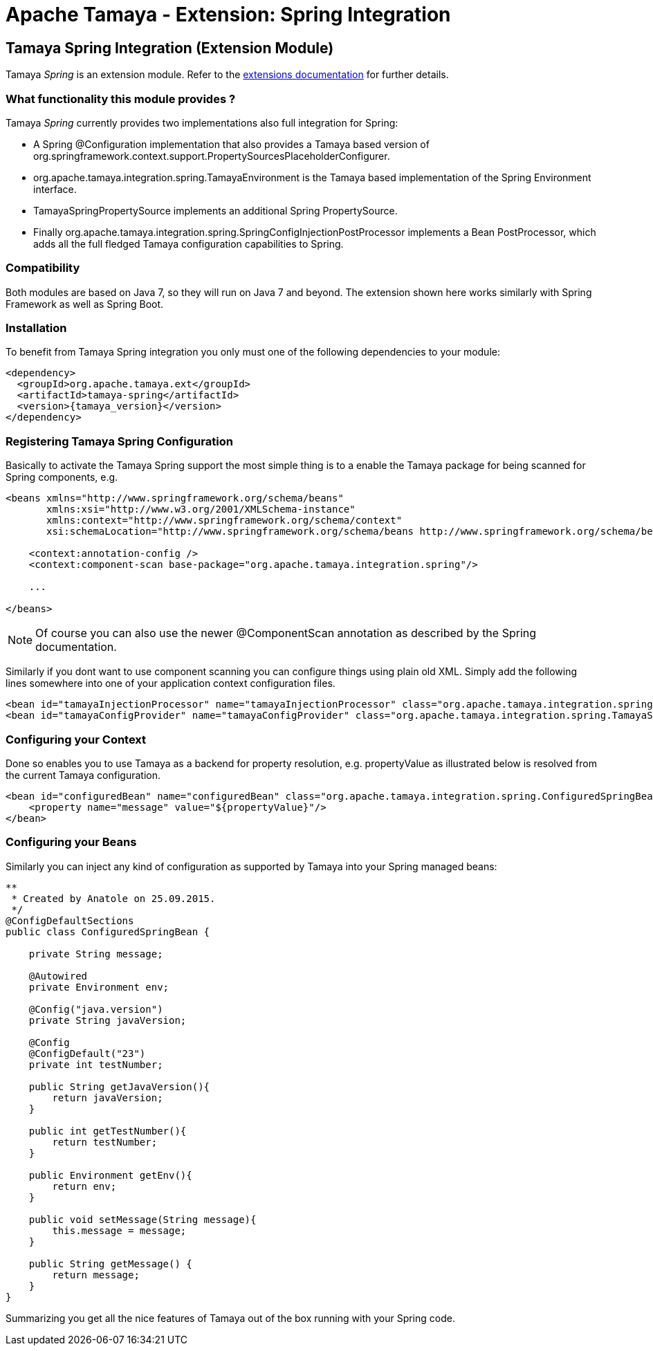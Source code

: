 :jbake-type: page
:jbake-status: published

= Apache Tamaya - Extension: Spring Integration

toc::[]


[[Spring]]
== Tamaya Spring Integration (Extension Module)

Tamaya _Spring_ is an extension module. Refer to the link:../extensions.html[extensions documentation] for further details.


=== What functionality this module provides ?

Tamaya _Spring_ currently provides two implementations also full integration for Spring:

* A Spring +@Configuration+ implementation that also provides a Tamaya based version of
  +org.springframework.context.support.PropertySourcesPlaceholderConfigurer+.
* +org.apache.tamaya.integration.spring.TamayaEnvironment+ is the Tamaya based implementation of the Spring
  +Environment+ interface.
* +TamayaSpringPropertySource+ implements an additional Spring +PropertySource+.
* Finally +org.apache.tamaya.integration.spring.SpringConfigInjectionPostProcessor+ implements a Bean +PostProcessor+,
  which adds all the full fledged Tamaya configuration capabilities to Spring.


=== Compatibility

Both modules are based on Java 7, so they will run on Java 7 and beyond. The extension shown here works similarly
with Spring Framework as well as Spring Boot.


=== Installation

To benefit from Tamaya Spring integration you only must one of the following dependencies to your module:

[source, xml]
-----------------------------------------------
<dependency>
  <groupId>org.apache.tamaya.ext</groupId>
  <artifactId>tamaya-spring</artifactId>
  <version>{tamaya_version}</version>
</dependency>
-----------------------------------------------


=== Registering Tamaya Spring Configuration

Basically to activate the Tamaya Spring support the most simple thing is to a enable the Tamaya package for being
scanned for Spring components, e.g.

[source, xml]
--------------------------------------------------------
<beans xmlns="http://www.springframework.org/schema/beans"
       xmlns:xsi="http://www.w3.org/2001/XMLSchema-instance"
       xmlns:context="http://www.springframework.org/schema/context"
       xsi:schemaLocation="http://www.springframework.org/schema/beans http://www.springframework.org/schema/beans/spring-beans.xsd http://www.springframework.org/schema/context http://www.springframework.org/schema/context/spring-context.xsd">

    <context:annotation-config />
    <context:component-scan base-package="org.apache.tamaya.integration.spring"/>

    ...

</beans>
--------------------------------------------------------

NOTE: Of course you can also use the newer +@ComponentScan+ annotation as described by the Spring documentation.


Similarly if you dont want to use component scanning you can configure things using plain old XML. Simply add the
following lines somewhere into one of your application context configuration files.

[source, xml]
--------------------------------------------------------
<bean id="tamayaInjectionProcessor" name="tamayaInjectionProcessor" class="org.apache.tamaya.integration.spring.SpringConfigInjectionPostProcessor"/>
<bean id="tamayaConfigProvider" name="tamayaConfigProvider" class="org.apache.tamaya.integration.spring.TamayaSpringConfig"/>
--------------------------------------------------------


=== Configuring your Context

Done so enables you to use Tamaya as a backend for property resolution, e.g. +propertyValue+ as illustrated below
is resolved from the current Tamaya configuration.

[source, xml]
--------------------------------------------------------
<bean id="configuredBean" name="configuredBean" class="org.apache.tamaya.integration.spring.ConfiguredSpringBean">
    <property name="message" value="${propertyValue}"/>
</bean>
--------------------------------------------------------


=== Configuring your Beans

Similarly you can inject any kind of configuration as supported by Tamaya into your Spring managed beans:

[source, java]
--------------------------------------------------------
**
 * Created by Anatole on 25.09.2015.
 */
@ConfigDefaultSections
public class ConfiguredSpringBean {

    private String message;

    @Autowired
    private Environment env;

    @Config("java.version")
    private String javaVersion;

    @Config
    @ConfigDefault("23")
    private int testNumber;

    public String getJavaVersion(){
        return javaVersion;
    }

    public int getTestNumber(){
        return testNumber;
    }

    public Environment getEnv(){
        return env;
    }

    public void setMessage(String message){
        this.message = message;
    }

    public String getMessage() {
        return message;
    }
}
--------------------------------------------------------

Summarizing you get all the nice features of Tamaya out of the box running
with your Spring code.
